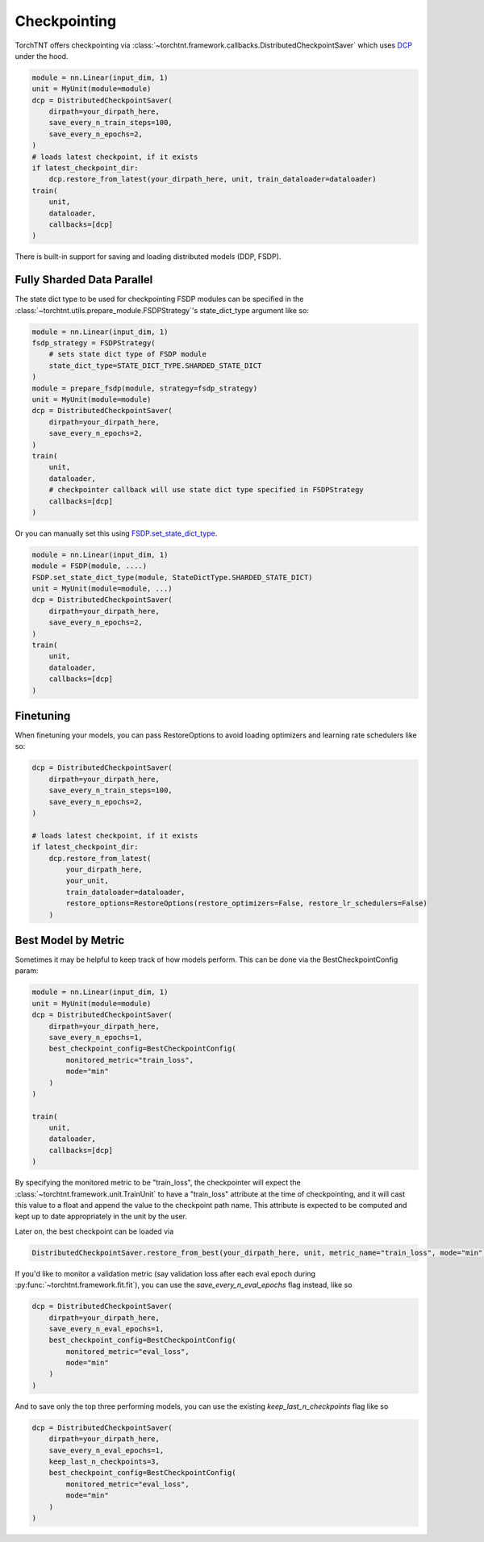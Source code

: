Checkpointing
================================

TorchTNT offers checkpointing via :class:`~torchtnt.framework.callbacks.DistributedCheckpointSaver` which uses `DCP <https://github.com/pytorch/pytorch/tree/main/torch/distributed/checkpoint>`_ under the hood.

.. code-block:: python

    module = nn.Linear(input_dim, 1)
    unit = MyUnit(module=module)
    dcp = DistributedCheckpointSaver(
        dirpath=your_dirpath_here,
        save_every_n_train_steps=100,
        save_every_n_epochs=2,
    )
    # loads latest checkpoint, if it exists
    if latest_checkpoint_dir:
        dcp.restore_from_latest(your_dirpath_here, unit, train_dataloader=dataloader)
    train(
        unit,
        dataloader,
        callbacks=[dcp]
    )

There is built-in support for saving and loading distributed models (DDP, FSDP).

Fully Sharded Data Parallel
~~~~~~~~~~~~~~~~~~~~~~~~~~~~~~~~~~~~~~

The state dict type to be used for checkpointing FSDP modules can be specified in the :class:`~torchtnt.utils.prepare_module.FSDPStrategy`'s state_dict_type argument like so:

.. code-block:: python

    module = nn.Linear(input_dim, 1)
    fsdp_strategy = FSDPStrategy(
        # sets state dict type of FSDP module
        state_dict_type=STATE_DICT_TYPE.SHARDED_STATE_DICT
    )
    module = prepare_fsdp(module, strategy=fsdp_strategy)
    unit = MyUnit(module=module)
    dcp = DistributedCheckpointSaver(
        dirpath=your_dirpath_here,
        save_every_n_epochs=2,
    )
    train(
        unit,
        dataloader,
        # checkpointer callback will use state dict type specified in FSDPStrategy
        callbacks=[dcp]
    )

Or you can manually set this using `FSDP.set_state_dict_type <https://pytorch.org/docs/stable/fsdp.html#torch.distributed.fsdp.FullyShardedDataParallel.set_state_dict_type>`_.

.. code-block:: python

    module = nn.Linear(input_dim, 1)
    module = FSDP(module, ....)
    FSDP.set_state_dict_type(module, StateDictType.SHARDED_STATE_DICT)
    unit = MyUnit(module=module, ...)
    dcp = DistributedCheckpointSaver(
        dirpath=your_dirpath_here,
        save_every_n_epochs=2,
    )
    train(
        unit,
        dataloader,
        callbacks=[dcp]
    )


Finetuning
~~~~~~~~~~~~~~~~~~~~~~~~~~~~~~~~~~~~~~

When finetuning your models, you can pass RestoreOptions to avoid loading optimizers and learning rate schedulers like so:

.. code-block:: python

    dcp = DistributedCheckpointSaver(
        dirpath=your_dirpath_here,
        save_every_n_train_steps=100,
        save_every_n_epochs=2,
    )

    # loads latest checkpoint, if it exists
    if latest_checkpoint_dir:
        dcp.restore_from_latest(
            your_dirpath_here,
            your_unit,
            train_dataloader=dataloader,
            restore_options=RestoreOptions(restore_optimizers=False, restore_lr_schedulers=False)
        )


Best Model by Metric
~~~~~~~~~~~~~~~~~~~~~~~~~~~~~~~~~~~~~~

Sometimes it may be helpful to keep track of how models perform. This can be done via the BestCheckpointConfig param:

.. code-block:: python

    module = nn.Linear(input_dim, 1)
    unit = MyUnit(module=module)
    dcp = DistributedCheckpointSaver(
        dirpath=your_dirpath_here,
        save_every_n_epochs=1,
        best_checkpoint_config=BestCheckpointConfig(
            monitored_metric="train_loss",
            mode="min"
        )
    )

    train(
        unit,
        dataloader,
        callbacks=[dcp]
    )

By specifying the monitored metric to be "train_loss", the checkpointer will expect the :class:`~torchtnt.framework.unit.TrainUnit` to have a "train_loss" attribute at the time of checkpointing, and it will cast this value to a float and append the value to the checkpoint path name. This attribute is expected to be computed and kept up to date appropriately in the unit by the user.

Later on, the best checkpoint can be loaded via

.. code-block:: python

    DistributedCheckpointSaver.restore_from_best(your_dirpath_here, unit, metric_name="train_loss", mode="min")

If you'd like to monitor a validation metric (say validation loss after each eval epoch during :py:func:`~torchtnt.framework.fit.fit`), you can use the `save_every_n_eval_epochs` flag instead, like so

.. code-block:: python

    dcp = DistributedCheckpointSaver(
        dirpath=your_dirpath_here,
        save_every_n_eval_epochs=1,
        best_checkpoint_config=BestCheckpointConfig(
            monitored_metric="eval_loss",
            mode="min"
        )
    )

And to save only the top three performing models, you can use the existing `keep_last_n_checkpoints` flag like so

.. code-block:: python

    dcp = DistributedCheckpointSaver(
        dirpath=your_dirpath_here,
        save_every_n_eval_epochs=1,
        keep_last_n_checkpoints=3,
        best_checkpoint_config=BestCheckpointConfig(
            monitored_metric="eval_loss",
            mode="min"
        )
    )
